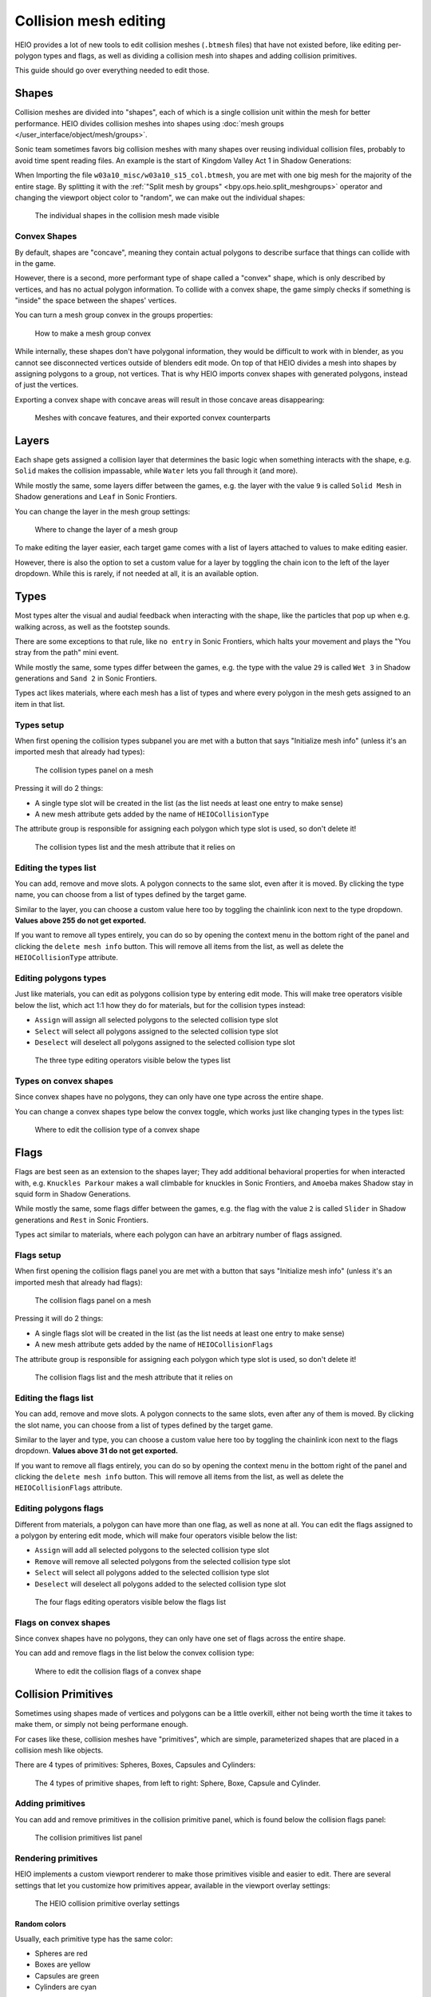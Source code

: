 
######################
Collision mesh editing
######################

HEIO provides a lot of new tools to edit collision meshes (``.btmesh`` files) that have not existed
before, like editing per-polygon types and flags, as well as dividing a collision mesh into shapes
and adding collision primitives.

This guide should go over everything needed to edit those.


Shapes
======

Collision meshes are divided into "shapes", each of which is a single collision unit within the
mesh for better performance. HEIO divides collision meshes into shapes using
:doc:`mesh groups </user_interface/object/mesh/groups>`.

Sonic team sometimes favors big collision meshes with many shapes over reusing individual collision
files, probably to avoid time spent reading files. An example is the start of Kingdom Valley Act 1
in Shadow Generations:

When Importing the file ``w03a10_misc/w03a10_s15_col.btmesh``, you are met with one big mesh for
the majority of the entire stage. By splitting it with the
:ref:`"Split mesh by groups" <bpy.ops.heio.split_meshgroups>` operator and changing the viewport
object color to "random", we can make out the individual shapes:

.. figure:: /images/guides_collision_mesh_editing_shape_colors.png

	The individual shapes in the collision mesh made visible


Convex Shapes
-------------

By default, shapes are "concave", meaning they contain actual polygons to describe surface that
things can collide with in the game.


However, there is a second, more performant type of shape called a "convex" shape, which is only
described by vertices, and has no actual polygon information. To collide with a convex shape,
the game simply checks if something is "inside" the space between the shapes' vertices.

You can turn a mesh group convex in the groups properties:

.. figure:: /images/guides_collision_mesh_editing_convex_shape_toggle.png

	How to make a mesh group convex


While internally, these shapes don't have polygonal information, they would be difficult to work
with in blender, as you cannot see disconnected vertices outside of blenders edit mode. On top of
that HEIO divides a mesh into shapes by assigning polygons to a group, not vertices. That is why
HEIO imports convex shapes with generated polygons, instead of just the vertices.

Exporting a convex shape with concave areas will result in those concave areas disappearing:

.. figure:: /images/guides_collision_mesh_editing_concave_vs_convex.png

	Meshes with concave features, and their exported convex counterparts


Layers
======

Each shape gets assigned a collision layer that determines the basic logic when something interacts
with the shape, e.g. ``Solid`` makes the collision impassable, while ``Water`` lets you fall through
it (and more).

While mostly the same, some layers differ between the games, e.g. the layer with the value ``9`` is
called ``Solid Mesh`` in Shadow generations and ``Leaf`` in Sonic Frontiers.

You can change the layer in the mesh group settings:

.. figure:: /images/guides_collision_mesh_editing_layer.png

	Where to change the layer of a mesh group


To make editing the layer easier, each target game comes with a list of layers attached to values
to make editing easier.

However, there is also the option to set a custom value for a layer by toggling the chain icon to
the left of the layer dropdown. While this is rarely, if not needed at all, it is an available
option.


Types
=====

Most types alter the visual and audial feedback when interacting with the shape, like the particles
that pop up when e.g. walking across, as well as the footstep sounds.

There are some exceptions to that rule, like ``no entry`` in Sonic Frontiers, which halts your
movement and plays the "You stray from the path" mini event.

While mostly the same, some types differ between the games, e.g. the type with the value ``29`` is
called ``Wet 3`` in Shadow generations and ``Sand 2`` in Sonic Frontiers.

Types act likes materials, where each mesh has a list of types and where every polygon in the mesh
gets assigned to an item in that list.


Types setup
-----------

When first opening the collision types subpanel you are met with a button that says "Initialize
mesh info" (unless it's an imported mesh that already had types):

.. figure:: /images/guides_collision_mesh_editing_initialize_types.png

	The collision types panel on a mesh

Pressing it will do 2 things:

- A single type slot will be created in the list (as the list needs at least one entry to make sense)
- A new mesh attribute gets added by the name of ``HEIOCollisionType``

The attribute group is responsible for assigning each polygon which type slot is used, so don't
delete it!

.. figure:: /images/guides_collision_mesh_editing_types_connection.png

	The collision types list and the mesh attribute that it relies on


Editing the types list
----------------------

You can add, remove and move slots. A polygon connects to the same slot, even after it is moved.
By clicking the type name, you can choose from a list of types defined by the target game.

Similar to the layer, you can choose a custom value here too by toggling the chainlink icon next
to the type dropdown. **Values above 255 do not get exported.**

If you want to remove all types entirely, you can do so by opening the context menu in the bottom
right of the panel and clicking the ``delete mesh info`` button. This will remove all items from
the list, as well as delete the ``HEIOCollisionType`` attribute.


Editing polygons types
----------------------

Just like materials, you can edit as polygons collision type by entering edit mode. This will make
tree operators visible below the list, which act 1:1 how they do for materials, but for the
collision types instead:

- ``Assign`` will assign all selected polygons to the selected collision type slot
- ``Select`` will select all polygons assigned to the selected collision type slot
- ``Deselect`` will deselect all polygons assigned to the selected collision type slot

.. figure:: /images/guides_collision_mesh_editing_type_editing.png

	The three type editing operators visible below the types list


Types on convex shapes
----------------------

Since convex shapes have no polygons, they can only have one type across the entire shape.

You can change a convex shapes type below the convex toggle, which works just like changing types
in the types list:

.. figure:: /images/guides_collision_mesh_editing_type_convex_shape.png

	Where to edit the collision type of a convex shape


Flags
=====

Flags are best seen as an extension to the shapes layer; They add additional behavioral properties
for when interacted with, e.g. ``Knuckles Parkour`` makes a wall climbable for knuckles in Sonic
Frontiers, and ``Amoeba`` makes Shadow stay in squid form in Shadow Generations.

While mostly the same, some flags differ between the games, e.g. the flag with the value ``2`` is
called ``Slider`` in Shadow generations and ``Rest`` in Sonic Frontiers.

Types act similar to materials, where each polygon can have an arbitrary number of flags assigned.


Flags setup
-----------

When first opening the collision flags panel you are met with a button that says "Initialize mesh
info" (unless it's an imported mesh that already had flags):

.. figure:: /images/guides_collision_mesh_editing_initialize_flags.png

	The collision flags panel on a mesh

Pressing it will do 2 things:

- A single flags slot will be created in the list (as the list needs at least one entry to make sense)
- A new mesh attribute gets added by the name of ``HEIOCollisionFlags``

The attribute group is responsible for assigning each polygon which type slot is used, so don't
delete it!

.. figure:: /images/guides_collision_mesh_editing_flags_connection.png

	The collision flags list and the mesh attribute that it relies on


Editing the flags list
----------------------

You can add, remove and move slots. A polygon connects to the same slots, even after any of them
is moved. By clicking the slot name, you can choose from a list of types defined by the target game.

Similar to the layer and type, you can choose a custom value here too by toggling the chainlink
icon next to the flags dropdown. **Values above 31 do not get exported.**

If you want to remove all flags entirely, you can do so by opening the context menu in the bottom
right of the panel and clicking the ``delete mesh info`` button. This will remove all items from
the list, as well as delete the ``HEIOCollisionFlags`` attribute.


Editing polygons flags
----------------------

Different from materials, a polygon can have more than one flag, as well as none at all. You can
edit the flags assigned to a polygon by entering edit mode, which will make four operators
visible below the list:

- ``Assign`` will add all selected polygons to the selected collision type slot
- ``Remove`` will remove all selected polygons from the selected collision type slot
- ``Select`` will select all polygons added to the selected collision type slot
- ``Deselect`` will deselect all polygons added to the selected collision type slot

.. figure:: /images/guides_collision_mesh_editing_flags_editing.png

	The four flags editing operators visible below the flags list


Flags on convex shapes
----------------------

Since convex shapes have no polygons, they can only have one set of flags across the entire shape.

You can add and remove flags in the list below the convex collision type:

.. figure:: /images/guides_collision_mesh_editing_flags_convex_shape.png

	Where to edit the collision flags of a convex shape


Collision Primitives
====================

Sometimes using shapes made of vertices and polygons can be a little overkill, either not being
worth the time it takes to make them, or simply not being performane enough.

For cases like these, collision meshes have "primitives", which are simple, parameterized shapes
that are placed in a collision mesh like objects.

There are 4 types of primitives: Spheres, Boxes, Capsules and Cylinders:

.. figure:: /images/guides_collision_mesh_editing_primitives.png

	The 4 types of primitive shapes, from left to right: Sphere, Boxe, Capsule and Cylinder.


Adding primitives
-----------------

You can add and remove primitives in the collision primitive panel, which is found below the
collision flags panel:

.. figure:: /images/guides_collision_mesh_editing_primitive_list.png

	The collision primitives list panel


Rendering primitives
--------------------

HEIO implements a custom viewport renderer to make those primitives visible and easier to edit.
There are several settings that let you customize how primitives appear, available in the
viewport overlay settings:

.. figure:: /images/guides_collision_mesh_editing_primitive_overlay.png

	The HEIO collision primitive overlay settings


Random colors
^^^^^^^^^^^^^

Usually, each primitive type has the same color:

- Spheres are red
- Boxes are yellow
- Capsules are green
- Cylinders are cyan

This may make viewing individual primitives difficult, especially when there are a lot of them.
That is what the ``Random Colors`` toggle is for; When enabled, every primitive will be rendered
with a different color:

.. figure:: /images/guides_collision_mesh_editing_primitive_random.png

	A portion of the stage collision from the DLC stage from Shadow Generations. Left with regular, and right with randomized colors.


Editing primitives
------------------

A collision mesh has 5 core properties:

- a shape type
- transforms
- a layer
- a type
- Flags

The shape type can be changed right below the list.

The layer works just like for mesh groups, and the type and layers work just like for convex mesh
groups.

However, editing the transforms from these few fields is incredibly cumbersome, especially the
rotation, which is why HEIO adds new workspace tools to blender:

.. figure:: /images/guides_collision_mesh_editing_primitive_tool.png

	The new collision primitives workspace tool


When pressing down on the tool for a second, you can select between 2 tools:

.. figure:: /images/guides_collision_mesh_editing_primitive_tools.png

	The different tools avaiable


You will find 2 new workspace tools in total:


Select collision primitive
^^^^^^^^^^^^^^^^^^^^^^^^^^

This allows you to select a primitive shape in viewport by clicking it with your cursor.

.. note::
	This unfortunately only works for the shapes on the active object right now. A better solution
	will be looked into in the future.


When this tool is active, the tool properties show the primitives list of the active object

.. figure:: /images/guides_collision_mesh_editing_primitive_tool_properties.png

	The workspace properties


Transform collision primitives
^^^^^^^^^^^^^^^^^^^^^^^^^^^^^^

This tool is an extension to the select tool; It can select primitives, and when one is selected
it displays transform gizmos to move, rotate and scale the selected primitive.

.. figure:: /images/guides_collision_mesh_editing_primitive_tool_gizmos.png
	:figwidth: 50%

	The different available transform gizmos for primitives


These work mostly the same as the standard transform gizmos for objects:

- Drag the circle at the center to move the object
- Drag the circles to rotate around the given axis
- Drag the scale pins to scale
- Hold SHIFT for precision mode
- Hold CTRL for snap mode
- Hold ALT while scaling to scale in one direction

.. figure:: /images/guides_collision_mesh_editing_primitive_onedir_scaling.gif
	:figwidth: 50%

	Scaling a primitive in one direction


.. note::
	Not all shape types show all rotate gizmos. E.g. the sphere shows no rotate gizmos at all,
	since there is no point in rotating a sphere.


Splitting
---------

Maybe the HEIO tools for editing the primitives transforms are not comfortable enough for you,
which is understandable; Fortunately, there is an alternative!

You can use the :ref:`"Split mesh by groups" <bpy.ops.heio.split_meshgroups>` operator (mentioned
near the start of this guide) to split existing primitives into individual objects, and then
transform the objects regularly instead of with the tool gizmos.

However, the scale of the object is ignored, and you will still have to change the primitive
dimensions either with the gizmos or by directly changing the properties in the primitives panel.


Converting to geometry
----------------------

In the event that you want to convert collision primitives to polygonal geometry, you can use the
:ref:`Collision primitives to geometry operator <bpy.ops.heio.collision_primitives_to_geometry>`,
which does just that.

.. figure:: /images/guides_collision_mesh_editing_primitives_converted.png

	The primitives from before converted to geometry at the default resolution


You can change the resolution of the generated geometry in the operator window in the bottom left
of the viewport.

Each primitive receives its own convex mesh group, which retains the layer, type and flags (the
type and flags also get added to the polygonal types and flags, in case you don't want them to be
convex).

This can be useful for when porting the stage to another game that does not use the .btmesh format.